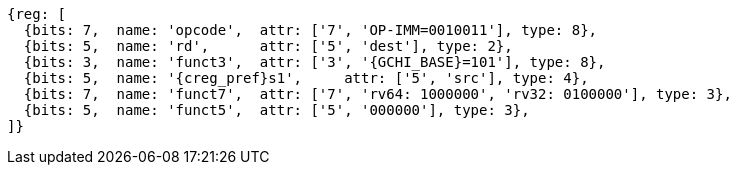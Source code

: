 
[wavedrom, ,svg,subs=attributes+]
....
{reg: [
  {bits: 7,  name: 'opcode',  attr: ['7', 'OP-IMM=0010011'], type: 8},
  {bits: 5,  name: 'rd',      attr: ['5', 'dest'], type: 2},
  {bits: 3,  name: 'funct3',  attr: ['3', '{GCHI_BASE}=101'], type: 8},
  {bits: 5,  name: '{creg_pref}s1',     attr: ['5', 'src'], type: 4},
  {bits: 7,  name: 'funct7',  attr: ['7', 'rv64: 1000000', 'rv32: 0100000'], type: 3},
  {bits: 5,  name: 'funct5',  attr: ['5', '000000'], type: 3},
]}
....
